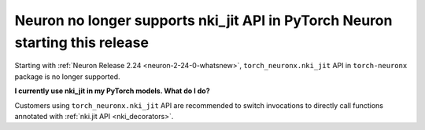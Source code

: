 .. post:: June 24, 2025
    :language: en
    :tags: announce-no-longer-support-nki-jit

.. _announce-no-longer-support-nki-jit:

Neuron no longer supports nki_jit API in PyTorch Neuron starting this release
--------------------------------------------------------------------------------

Starting with :ref:`Neuron Release 2.24 <neuron-2-24-0-whatsnew>`, ``torch_neuronx.nki_jit`` API in ``torch-neuronx`` package is no longer supported.

**I currently use nki_jit in my PyTorch models. What do I do?**

Customers using ``torch_neuronx.nki_jit`` API are recommended to switch invocations to directly call functions annotated with :ref:`nki.jit API <nki_decorators>`.

